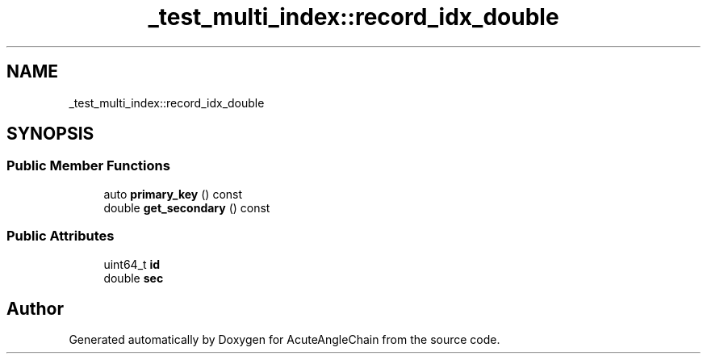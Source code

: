 .TH "_test_multi_index::record_idx_double" 3 "Sun Jun 3 2018" "AcuteAngleChain" \" -*- nroff -*-
.ad l
.nh
.SH NAME
_test_multi_index::record_idx_double
.SH SYNOPSIS
.br
.PP
.SS "Public Member Functions"

.in +1c
.ti -1c
.RI "auto \fBprimary_key\fP () const"
.br
.ti -1c
.RI "double \fBget_secondary\fP () const"
.br
.in -1c
.SS "Public Attributes"

.in +1c
.ti -1c
.RI "uint64_t \fBid\fP"
.br
.ti -1c
.RI "double \fBsec\fP"
.br
.in -1c

.SH "Author"
.PP 
Generated automatically by Doxygen for AcuteAngleChain from the source code\&.
